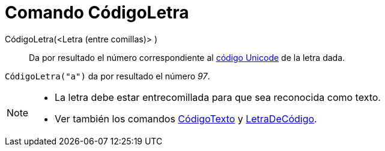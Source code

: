 = Comando CódigoLetra
:page-en: commands/LetterToUnicode
ifdef::env-github[:imagesdir: /es/modules/ROOT/assets/images]

CódigoLetra(<Letra (entre comillas)> )::
  Da por resultado el número correspondiente al https://es.wikipedia.org/wiki/Unicode[código Unicode] de la letra
  dada.

[EXAMPLE]
====

`++CódigoLetra("a")++` da por resultado el número _97_.

====

[NOTE]
====

* La letra debe estar entrecomillada para que sea reconocida como texto.

* Ver también los comandos xref:/commands/CódigoTexto.adoc[CódigoTexto] y
xref:/commands/LetraDeCódigo.adoc[LetraDeCódigo].

====
